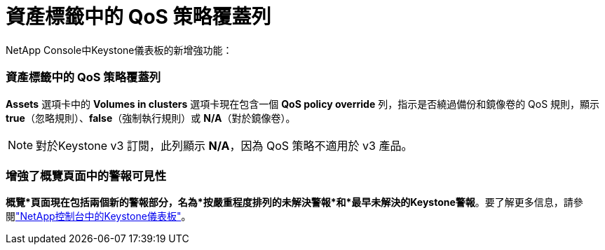 = 資產標籤中的 QoS 策略覆蓋列
:allow-uri-read: 


NetApp Console中Keystone儀表板的新增強功能：



=== 資產標籤中的 QoS 策略覆蓋列

*Assets* 選項卡中的 *Volumes in clusters* 選項卡現在包含一個 *QoS policy override* 列，指示是否繞過備份和鏡像卷的 QoS 規則，顯示 *true*（忽略規則）、*false*（強制執行規則）或 *N/A*（對於鏡像卷）。


NOTE: 對於Keystone v3 訂閱，此列顯示 *N/A*，因為 QoS 策略不適用於 v3 產品。



=== 增強了概覽頁面中的警報可見性

*概覽*頁面現在包括兩個新的警報部分，名為*按嚴重程度排列的未解決警報*和*最早未解決的Keystone警報*。要了解更多信息，請參閱link:https://docs.netapp.com/us-en/keystone-staas/integrations/keystone-console.html["NetApp控制台中的Keystone儀表板"]。
